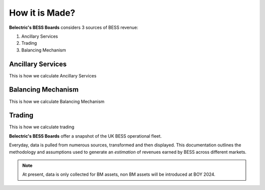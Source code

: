.. Belectric's BESS Boards documentation master file, created by
   sphinx-quickstart on Tue Nov 28 14:25:18 2023.
   You can adapt this file completely to your liking, but it should at least
   contain the root `toctree` directive.

How it is Made?
===================================

**Belectric's BESS Boards** considers 3 sources of BESS revenue:


1. Ancillary Services
2. Trading
3. Balancing Mechanism



.. _ancillary_services:

Ancillary Services
-------------------
This is how we calculate Ancillary Services

.. _balancing_mechanism:

Balancing Mechanism
-------------------
This is how we calculate Balancing Mechanism

.. _trading:

Trading
-------------------
This is how we calculate trading

**Belectric's BESS Boards** offer a snapshot of the UK BESS operational fleet.

Everyday, data is pulled from numerous sources, transformed and then displayed. 
This documentation outlines the methodology and assumptions used to generate an *estimation* of revenues earned by BESS across different markets. 


.. Check out the :doc:`how_is_it_made` section for further information on how it is created, including
.. how to :ref:`installation` the project.

.. note::

   At present, data is only collected for BM assets, non BM assets will be introduced at BOY 2024.




